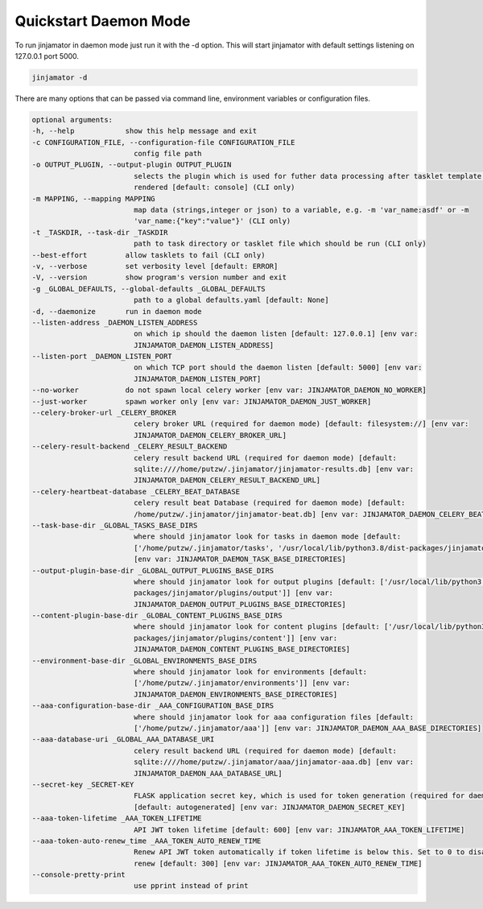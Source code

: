 Quickstart Daemon Mode
=======================

To run jinjamator in daemon mode just run it with the -d option. This will start jinjamator with default settings listening on 127.0.0.1 port 5000.

.. code:: shell

    jinjamator -d 

There are many options that can be passed via command line, environment variables or configuration files.

.. code:: shell

    optional arguments:
    -h, --help            show this help message and exit
    -c CONFIGURATION_FILE, --configuration-file CONFIGURATION_FILE
                            config file path
    -o OUTPUT_PLUGIN, --output-plugin OUTPUT_PLUGIN
                            selects the plugin which is used for futher data processing after tasklet template has been
                            rendered [default: console] (CLI only)
    -m MAPPING, --mapping MAPPING
                            map data (strings,integer or json) to a variable, e.g. -m 'var_name:asdf' or -m
                            'var_name:{"key":"value"}' (CLI only)
    -t _TASKDIR, --task-dir _TASKDIR
                            path to task directory or tasklet file which should be run (CLI only)
    --best-effort         allow tasklets to fail (CLI only)
    -v, --verbose         set verbosity level [default: ERROR]
    -V, --version         show program's version number and exit
    -g _GLOBAL_DEFAULTS, --global-defaults _GLOBAL_DEFAULTS
                            path to a global defaults.yaml [default: None]
    -d, --daemonize       run in daemon mode
    --listen-address _DAEMON_LISTEN_ADDRESS
                            on which ip should the daemon listen [default: 127.0.0.1] [env var:
                            JINJAMATOR_DAEMON_LISTEN_ADDRESS]
    --listen-port _DAEMON_LISTEN_PORT
                            on which TCP port should the daemon listen [default: 5000] [env var:
                            JINJAMATOR_DAEMON_LISTEN_PORT]
    --no-worker           do not spawn local celery worker [env var: JINJAMATOR_DAEMON_NO_WORKER]
    --just-worker         spawn worker only [env var: JINJAMATOR_DAEMON_JUST_WORKER]
    --celery-broker-url _CELERY_BROKER
                            celery broker URL (required for daemon mode) [default: filesystem://] [env var:
                            JINJAMATOR_DAEMON_CELERY_BROKER_URL]
    --celery-result-backend _CELERY_RESULT_BACKEND
                            celery result backend URL (required for daemon mode) [default:
                            sqlite:////home/putzw/.jinjamator/jinjamator-results.db] [env var:
                            JINJAMATOR_DAEMON_CELERY_RESULT_BACKEND_URL]
    --celery-heartbeat-database _CELERY_BEAT_DATABASE
                            celery result beat Database (required for daemon mode) [default:
                            /home/putzw/.jinjamator/jinjamator-beat.db] [env var: JINJAMATOR_DAEMON_CELERY_BEAT_DB_PATH]
    --task-base-dir _GLOBAL_TASKS_BASE_DIRS
                            where should jinjamator look for tasks in daemon mode [default:
                            ['/home/putzw/.jinjamator/tasks', '/usr/local/lib/python3.8/dist-packages/jinjamator/tasks']]
                            [env var: JINJAMATOR_DAEMON_TASK_BASE_DIRECTORIES]
    --output-plugin-base-dir _GLOBAL_OUTPUT_PLUGINS_BASE_DIRS
                            where should jinjamator look for output plugins [default: ['/usr/local/lib/python3.8/dist-
                            packages/jinjamator/plugins/output']] [env var:
                            JINJAMATOR_DAEMON_OUTPUT_PLUGINS_BASE_DIRECTORIES]
    --content-plugin-base-dir _GLOBAL_CONTENT_PLUGINS_BASE_DIRS
                            where should jinjamator look for content plugins [default: ['/usr/local/lib/python3.8/dist-
                            packages/jinjamator/plugins/content']] [env var:
                            JINJAMATOR_DAEMON_CONTENT_PLUGINS_BASE_DIRECTORIES]
    --environment-base-dir _GLOBAL_ENVIRONMENTS_BASE_DIRS
                            where should jinjamator look for environments [default:
                            ['/home/putzw/.jinjamator/environments']] [env var:
                            JINJAMATOR_DAEMON_ENVIRONMENTS_BASE_DIRECTORIES]
    --aaa-configuration-base-dir _AAA_CONFIGURATION_BASE_DIRS
                            where should jinjamator look for aaa configuration files [default:
                            ['/home/putzw/.jinjamator/aaa']] [env var: JINJAMATOR_DAEMON_AAA_BASE_DIRECTORIES]
    --aaa-database-uri _GLOBAL_AAA_DATABASE_URI
                            celery result backend URL (required for daemon mode) [default:
                            sqlite:////home/putzw/.jinjamator/aaa/jinjamator-aaa.db] [env var:
                            JINJAMATOR_DAEMON_AAA_DATABASE_URL]
    --secret-key _SECRET-KEY
                            FLASK application secret key, which is used for token generation (required for daemon mode)
                            [default: autogenerated] [env var: JINJAMATOR_DAEMON_SECRET_KEY]
    --aaa-token-lifetime _AAA_TOKEN_LIFETIME
                            API JWT token lifetime [default: 600] [env var: JINJAMATOR_AAA_TOKEN_LIFETIME]
    --aaa-token-auto-renew_time _AAA_TOKEN_AUTO_RENEW_TIME
                            Renew API JWT token automatically if token lifetime is below this. Set to 0 to disable auto
                            renew [default: 300] [env var: JINJAMATOR_AAA_TOKEN_AUTO_RENEW_TIME]
    --console-pretty-print
                            use pprint instead of print